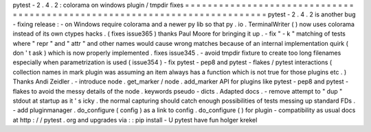 pytest
-
2
.
4
.
2
:
colorama
on
windows
plugin
/
tmpdir
fixes
=
=
=
=
=
=
=
=
=
=
=
=
=
=
=
=
=
=
=
=
=
=
=
=
=
=
=
=
=
=
=
=
=
=
=
=
=
=
=
=
=
=
=
=
=
=
=
=
=
=
=
=
=
=
=
=
=
=
=
=
=
=
=
=
=
=
=
=
=
=
=
=
=
=
=
pytest
-
2
.
4
.
2
is
another
bug
-
fixing
release
:
-
on
Windows
require
colorama
and
a
newer
py
lib
so
that
py
.
io
.
TerminalWriter
(
)
now
uses
colorama
instead
of
its
own
ctypes
hacks
.
(
fixes
issue365
)
thanks
Paul
Moore
for
bringing
it
up
.
-
fix
"
-
k
"
matching
of
tests
where
"
repr
"
and
"
attr
"
and
other
names
would
cause
wrong
matches
because
of
an
internal
implementation
quirk
(
don
'
t
ask
)
which
is
now
properly
implemented
.
fixes
issue345
.
-
avoid
tmpdir
fixture
to
create
too
long
filenames
especially
when
parametrization
is
used
(
issue354
)
-
fix
pytest
-
pep8
and
pytest
-
flakes
/
pytest
interactions
(
collection
names
in
mark
plugin
was
assuming
an
item
always
has
a
function
which
is
not
true
for
those
plugins
etc
.
)
Thanks
Andi
Zeidler
.
-
introduce
node
.
get_marker
/
node
.
add_marker
API
for
plugins
like
pytest
-
pep8
and
pytest
-
flakes
to
avoid
the
messy
details
of
the
node
.
keywords
pseudo
-
dicts
.
Adapted
docs
.
-
remove
attempt
to
"
dup
"
stdout
at
startup
as
it
'
s
icky
.
the
normal
capturing
should
catch
enough
possibilities
of
tests
messing
up
standard
FDs
.
-
add
pluginmanager
.
do_configure
(
config
)
as
a
link
to
config
.
do_configure
(
)
for
plugin
-
compatibility
as
usual
docs
at
http
:
/
/
pytest
.
org
and
upgrades
via
:
:
pip
install
-
U
pytest
have
fun
holger
krekel
